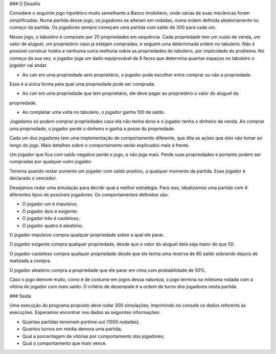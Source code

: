 ### O Desafio

Considere o seguinte jogo hipotético muito semelhante a Banco Imobiliário, onde várias de suas mecânicas foram
simplificadas. Numa partida desse jogo, os jogadores se alteram em rodadas, numa ordem definida aleatoriamente no
começo da partida. Os jogadores sempre começam uma partida com saldo de 300 para cada um.

Nesse jogo, o tabuleiro é composto por 20 propriedades em sequência. Cada propriedade tem um custo de venda, um
valor de aluguel, um proprietário caso já estejam compradas, e seguem uma determinada ordem no tabuleiro. Não é
possível construir hotéis e nenhuma outra melhoria sobre as propriedades do tabuleiro, por implicidade do problema.
No começo da sua vez, o jogador joga um dado equiprovável de 6 faces que determina quantas espaços no tabuleiro o
jogador vai andar.

• Ao cair em uma propriedade sem proprietário, o jogador pode escolher entre comprar ou não a propriedade.
Esse é a única forma pela qual uma propriedade pode ser comprada.

• Ao cair em uma propriedade que tem proprietário, ele deve pagar ao proprietário o valor do aluguel da
propriedade.

• Ao completar uma volta no tabuleiro, o jogador ganha 100 de saldo.

Jogadores só podem comprar propriedades caso ela não tenha dono e o jogador tenha o dinheiro da venda. Ao comprar
uma propriedade, o jogador perde o dinheiro e ganha a posse da propriedade.

Cada um dos jogadores tem uma implementação de comportamento diferente, que dita as ações que eles vão tomar ao
longo do jogo. Mais detalhes sobre o comportamento serão explicados mais à frente.

Um jogador que fica com saldo negativo perde o jogo, e não joga mais. Perde suas propriedades e portanto podem ser
compradas por qualquer outro jogador.

Termina quando restar somente um jogador com saldo positivo, a qualquer momento da partida. Esse jogador é
declarado o vencedor.

Desejamos rodar uma simulação para decidir qual a melhor estratégia. Para isso, idealizamos uma partida com 4
diferentes tipos de possíveis jogadores. Os comportamentos definidos são:

• O jogador um é impulsivo;

• O jogador dois é exigente;

• O jogador três é cauteloso;

• O jogador quatro é aleatório;

O jogador impulsivo compra qualquer propriedade sobre a qual ele parar.

O jogador exigente compra qualquer propriedade, desde que o valor do aluguel dela seja maior do que 50.

O jogador cauteloso compra qualquer propriedade desde que ele tenha uma reserva de 80 saldo sobrando
depois de realizada a compra.

O jogador aleatório compra a propriedade que ele parar em cima com probabilidade de 50%.

Caso o jogo demore muito, como é de costume em jogos dessa natureza, o jogo termina na milésima rodada com a vitória
do jogador com mais saldo. O critério de desempate é a ordem de turno dos jogadores nesta partida.

### Saída

Uma execução do programa proposto deve rodar 300 simulações, imprimindo no console os dados referents às
execuções. Esperamos encontrar nos dados as seguintes informações:

• Quantas partidas terminam portime out (1000 rodadas);

• Quantos turnos em média demora uma partida;

• Qual a porcentagem de vitórias por comportamento dos jogadores;

• Qual o comportamento que mais vence.
